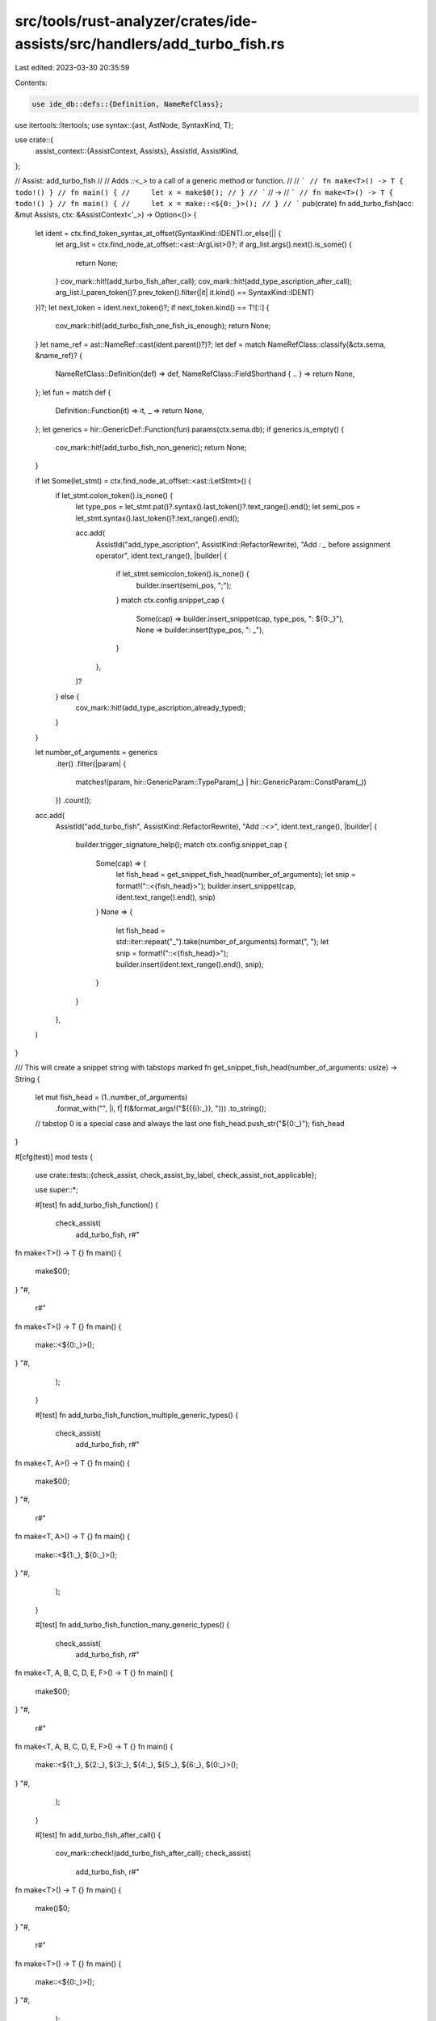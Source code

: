 src/tools/rust-analyzer/crates/ide-assists/src/handlers/add_turbo_fish.rs
=========================================================================

Last edited: 2023-03-30 20:35:59

Contents:

.. code-block:: rs

    use ide_db::defs::{Definition, NameRefClass};
use itertools::Itertools;
use syntax::{ast, AstNode, SyntaxKind, T};

use crate::{
    assist_context::{AssistContext, Assists},
    AssistId, AssistKind,
};

// Assist: add_turbo_fish
//
// Adds `::<_>` to a call of a generic method or function.
//
// ```
// fn make<T>() -> T { todo!() }
// fn main() {
//     let x = make$0();
// }
// ```
// ->
// ```
// fn make<T>() -> T { todo!() }
// fn main() {
//     let x = make::<${0:_}>();
// }
// ```
pub(crate) fn add_turbo_fish(acc: &mut Assists, ctx: &AssistContext<'_>) -> Option<()> {
    let ident = ctx.find_token_syntax_at_offset(SyntaxKind::IDENT).or_else(|| {
        let arg_list = ctx.find_node_at_offset::<ast::ArgList>()?;
        if arg_list.args().next().is_some() {
            return None;
        }
        cov_mark::hit!(add_turbo_fish_after_call);
        cov_mark::hit!(add_type_ascription_after_call);
        arg_list.l_paren_token()?.prev_token().filter(|it| it.kind() == SyntaxKind::IDENT)
    })?;
    let next_token = ident.next_token()?;
    if next_token.kind() == T![::] {
        cov_mark::hit!(add_turbo_fish_one_fish_is_enough);
        return None;
    }
    let name_ref = ast::NameRef::cast(ident.parent()?)?;
    let def = match NameRefClass::classify(&ctx.sema, &name_ref)? {
        NameRefClass::Definition(def) => def,
        NameRefClass::FieldShorthand { .. } => return None,
    };
    let fun = match def {
        Definition::Function(it) => it,
        _ => return None,
    };
    let generics = hir::GenericDef::Function(fun).params(ctx.sema.db);
    if generics.is_empty() {
        cov_mark::hit!(add_turbo_fish_non_generic);
        return None;
    }

    if let Some(let_stmt) = ctx.find_node_at_offset::<ast::LetStmt>() {
        if let_stmt.colon_token().is_none() {
            let type_pos = let_stmt.pat()?.syntax().last_token()?.text_range().end();
            let semi_pos = let_stmt.syntax().last_token()?.text_range().end();

            acc.add(
                AssistId("add_type_ascription", AssistKind::RefactorRewrite),
                "Add `: _` before assignment operator",
                ident.text_range(),
                |builder| {
                    if let_stmt.semicolon_token().is_none() {
                        builder.insert(semi_pos, ";");
                    }
                    match ctx.config.snippet_cap {
                        Some(cap) => builder.insert_snippet(cap, type_pos, ": ${0:_}"),
                        None => builder.insert(type_pos, ": _"),
                    }
                },
            )?
        } else {
            cov_mark::hit!(add_type_ascription_already_typed);
        }
    }

    let number_of_arguments = generics
        .iter()
        .filter(|param| {
            matches!(param, hir::GenericParam::TypeParam(_) | hir::GenericParam::ConstParam(_))
        })
        .count();

    acc.add(
        AssistId("add_turbo_fish", AssistKind::RefactorRewrite),
        "Add `::<>`",
        ident.text_range(),
        |builder| {
            builder.trigger_signature_help();
            match ctx.config.snippet_cap {
                Some(cap) => {
                    let fish_head = get_snippet_fish_head(number_of_arguments);
                    let snip = format!("::<{fish_head}>");
                    builder.insert_snippet(cap, ident.text_range().end(), snip)
                }
                None => {
                    let fish_head = std::iter::repeat("_").take(number_of_arguments).format(", ");
                    let snip = format!("::<{fish_head}>");
                    builder.insert(ident.text_range().end(), snip);
                }
            }
        },
    )
}

/// This will create a snippet string with tabstops marked
fn get_snippet_fish_head(number_of_arguments: usize) -> String {
    let mut fish_head = (1..number_of_arguments)
        .format_with("", |i, f| f(&format_args!("${{{i}:_}}, ")))
        .to_string();

    // tabstop 0 is a special case and always the last one
    fish_head.push_str("${0:_}");
    fish_head
}

#[cfg(test)]
mod tests {
    use crate::tests::{check_assist, check_assist_by_label, check_assist_not_applicable};

    use super::*;

    #[test]
    fn add_turbo_fish_function() {
        check_assist(
            add_turbo_fish,
            r#"
fn make<T>() -> T {}
fn main() {
    make$0();
}
"#,
            r#"
fn make<T>() -> T {}
fn main() {
    make::<${0:_}>();
}
"#,
        );
    }

    #[test]
    fn add_turbo_fish_function_multiple_generic_types() {
        check_assist(
            add_turbo_fish,
            r#"
fn make<T, A>() -> T {}
fn main() {
    make$0();
}
"#,
            r#"
fn make<T, A>() -> T {}
fn main() {
    make::<${1:_}, ${0:_}>();
}
"#,
        );
    }

    #[test]
    fn add_turbo_fish_function_many_generic_types() {
        check_assist(
            add_turbo_fish,
            r#"
fn make<T, A, B, C, D, E, F>() -> T {}
fn main() {
    make$0();
}
"#,
            r#"
fn make<T, A, B, C, D, E, F>() -> T {}
fn main() {
    make::<${1:_}, ${2:_}, ${3:_}, ${4:_}, ${5:_}, ${6:_}, ${0:_}>();
}
"#,
        );
    }

    #[test]
    fn add_turbo_fish_after_call() {
        cov_mark::check!(add_turbo_fish_after_call);
        check_assist(
            add_turbo_fish,
            r#"
fn make<T>() -> T {}
fn main() {
    make()$0;
}
"#,
            r#"
fn make<T>() -> T {}
fn main() {
    make::<${0:_}>();
}
"#,
        );
    }

    #[test]
    fn add_turbo_fish_method() {
        check_assist(
            add_turbo_fish,
            r#"
struct S;
impl S {
    fn make<T>(&self) -> T {}
}
fn main() {
    S.make$0();
}
"#,
            r#"
struct S;
impl S {
    fn make<T>(&self) -> T {}
}
fn main() {
    S.make::<${0:_}>();
}
"#,
        );
    }

    #[test]
    fn add_turbo_fish_one_fish_is_enough() {
        cov_mark::check!(add_turbo_fish_one_fish_is_enough);
        check_assist_not_applicable(
            add_turbo_fish,
            r#"
fn make<T>() -> T {}
fn main() {
    make$0::<()>();
}
"#,
        );
    }

    #[test]
    fn add_turbo_fish_non_generic() {
        cov_mark::check!(add_turbo_fish_non_generic);
        check_assist_not_applicable(
            add_turbo_fish,
            r#"
fn make() -> () {}
fn main() {
    make$0();
}
"#,
        );
    }

    #[test]
    fn add_type_ascription_function() {
        check_assist_by_label(
            add_turbo_fish,
            r#"
fn make<T>() -> T {}
fn main() {
    let x = make$0();
}
"#,
            r#"
fn make<T>() -> T {}
fn main() {
    let x: ${0:_} = make();
}
"#,
            "Add `: _` before assignment operator",
        );
    }

    #[test]
    fn add_type_ascription_after_call() {
        cov_mark::check!(add_type_ascription_after_call);
        check_assist_by_label(
            add_turbo_fish,
            r#"
fn make<T>() -> T {}
fn main() {
    let x = make()$0;
}
"#,
            r#"
fn make<T>() -> T {}
fn main() {
    let x: ${0:_} = make();
}
"#,
            "Add `: _` before assignment operator",
        );
    }

    #[test]
    fn add_type_ascription_method() {
        check_assist_by_label(
            add_turbo_fish,
            r#"
struct S;
impl S {
    fn make<T>(&self) -> T {}
}
fn main() {
    let x = S.make$0();
}
"#,
            r#"
struct S;
impl S {
    fn make<T>(&self) -> T {}
}
fn main() {
    let x: ${0:_} = S.make();
}
"#,
            "Add `: _` before assignment operator",
        );
    }

    #[test]
    fn add_type_ascription_already_typed() {
        cov_mark::check!(add_type_ascription_already_typed);
        check_assist(
            add_turbo_fish,
            r#"
fn make<T>() -> T {}
fn main() {
    let x: () = make$0();
}
"#,
            r#"
fn make<T>() -> T {}
fn main() {
    let x: () = make::<${0:_}>();
}
"#,
        );
    }

    #[test]
    fn add_type_ascription_append_semicolon() {
        check_assist_by_label(
            add_turbo_fish,
            r#"
fn make<T>() -> T {}
fn main() {
    let x = make$0()
}
"#,
            r#"
fn make<T>() -> T {}
fn main() {
    let x: ${0:_} = make();
}
"#,
            "Add `: _` before assignment operator",
        );
    }

    #[test]
    fn add_turbo_fish_function_lifetime_parameter() {
        check_assist(
            add_turbo_fish,
            r#"
fn make<'a, T, A>(t: T, a: A) {}
fn main() {
    make$0(5, 2);
}
"#,
            r#"
fn make<'a, T, A>(t: T, a: A) {}
fn main() {
    make::<${1:_}, ${0:_}>(5, 2);
}
"#,
        );
    }

    #[test]
    fn add_turbo_fish_function_const_parameter() {
        check_assist(
            add_turbo_fish,
            r#"
fn make<T, const N: usize>(t: T) {}
fn main() {
    make$0(3);
}
"#,
            r#"
fn make<T, const N: usize>(t: T) {}
fn main() {
    make::<${1:_}, ${0:_}>(3);
}
"#,
        );
    }
}


